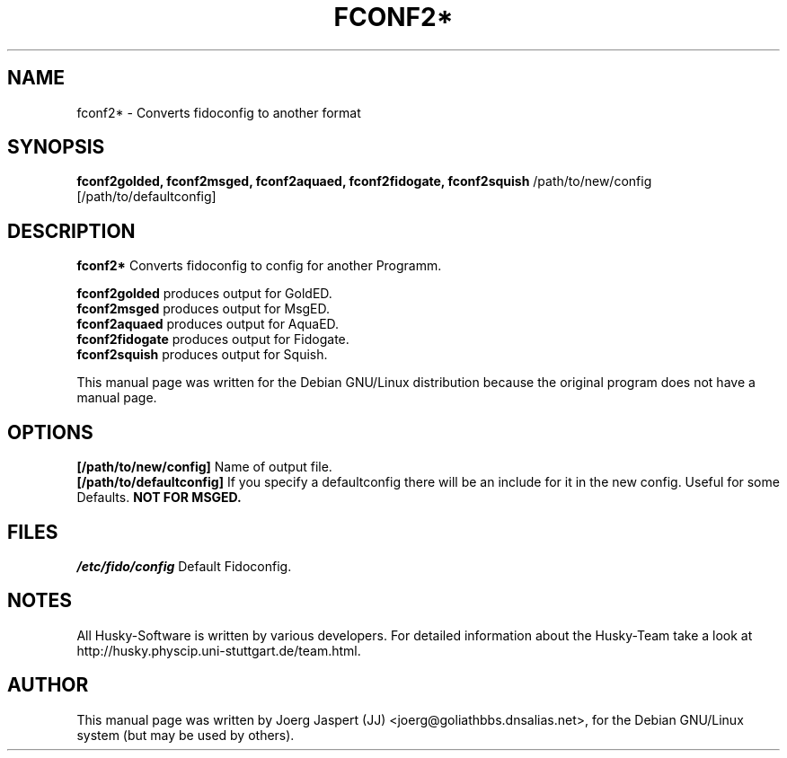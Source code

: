 .TH FCONF2* 1 "fconf2*" "04 April 2001" "Husky - Portable Fidonet Software"
.SH NAME
fconf2* \- Converts fidoconfig to another format
.SH SYNOPSIS
.B fconf2golded, fconf2msged, fconf2aquaed, fconf2fidogate,
.B fconf2squish
/path/to/new/config [/path/to/defaultconfig]
.SH "DESCRIPTION"
.B fconf2*
Converts fidoconfig to config for another Programm.
.sp 2
.B fconf2golded
produces output for GoldED.
.br
.B fconf2msged
produces output for MsgED.
.br
.B fconf2aquaed
produces output for AquaED.
.br
.B fconf2fidogate
produces output for Fidogate.
.br
.B fconf2squish
produces output for Squish.
.br
.sp 2
This manual page was written for the Debian GNU/Linux distribution
because the original program does not have a manual page.
.SH OPTIONS
.B [/path/to/new/config]
Name of output file.
.br
.B [/path/to/defaultconfig]
If you specify a defaultconfig there will be an include for it in the new
config. Useful for some Defaults.
.B NOT FOR MSGED.
.SH FILES
.br
.nf
.\" set tabstop to longest possible filename, plus a wee bit
.ta \w'/etc/fido/config   'u
\fI/etc/fido/config\fR  Default Fidoconfig.
.SH NOTES
All Husky-Software is written by various developers. For detailed information
about the Husky-Team take a look at 
http://husky.physcip.uni-stuttgart.de/team.html.
.SH AUTHOR
This manual page was written by Joerg Jaspert (JJ) <joerg@goliathbbs.dnsalias.net>,
for the Debian GNU/Linux system (but may be used by others).

